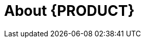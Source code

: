 
[[bxms_rn_introduction]]
[[_jboss_brms]]
= About {PRODUCT}

ifdef::BPMS[]
{PRODUCT} is an open source business process management suite that combines Business Process Management and Business Rules Management. It enables business and IT users to create, manage, validate, and deploy business processes and rules.

{PRODUCT} uses a centralized repository where all resources are stored. This ensures consistency, transparency, and the ability to audit across the business. Business users can modify business logic and business processes without requiring assistance from IT personnel.

To facilitate the Business Rules component, Red Hat JBoss BPM Suite includes integrated Red Hat JBoss BRMS.

{PRODUCT} {PRODUCT_VERSION} {Release} with integrated Red Hat JBoss BRMS further expands the product capabilities by providing an enhanced user experience, a simplified process design workflow, case management capabilities, an improved comprehensive dashboard, and optimized task handling and collaboration features.

endif::BPMS[]

ifdef::BRMS[]
COMMENT: Review before BRMS GA.
Red Hat JBoss BRMS is an open source decision management platform that combines Business Rules Management and Complex Event Processing. It automates business decisions and makes that logic available to the entire business.

Red Hat JBoss BRMS uses a centralized repository where all resources are stored. This ensures consistency, transparency, and the ability to audit across the business. Business users can modify business logic without requiring assistance from IT personnel.

{PRODUCT} {PRODUCT_VERSION} {Release} with integrated Red Hat JBoss BRMS further expands the product capabilities by providing an enhanced user experience, a simplified process design workflow, case management capabilities, an improved comprehensive dashboard, and optimized task handling and collaboration features.

The list of supported configurations for Red Hat JBoss BRMS is available at the https://access.redhat.com/articles/705183[Red Hat Customer Portal].
endif::BRMS[]

